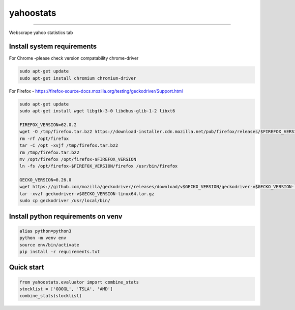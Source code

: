 yahoostats
============

.. image:: https://img.shields.io/badge/python-3.6+-blue.svg?style=flat
    :target: https://pypi.python.org/pypi/yahoostats
    :alt: Python version

.. image::  https://travis-ci.com/hristo-mavrodiev/yahoostats.svg?token=vBVcih17gwYqyFBxLbq6&branch=master
    :target: https://travis-ci.com/hristo-mavrodiev/yahoostats
    :alt: Travis-CI build status

.. image:: https://www.codefactor.io/repository/github/hristo-mavrodiev/yahoostats/badge?s=4287dd473da0f3410b9a839151234c95fb6c8946
   :target: https://www.codefactor.io/repository/github/hristo-mavrodiev/yahoostats
   :alt: CodeFactor

.. image:: https://codecov.io/gh/hristo-mavrodiev/yahoostats/branch/master/graph/badge.svg?token=XPWG1SQYK5
  :target: https://codecov.io/gh/hristo-mavrodiev/yahoostats
  :alt: Codecov

.. image:: https://img.shields.io/pypi/l/ansicolortags.svg?style=flat
    :target: https://pypi.python.org/pypi/yahoostats
    :alt: PyPI license

.. image:: https://img.shields.io/pypi/v/yahoostats.svg?maxAge=60
    :target: https://pypi.python.org/pypi/yahoostats
    :alt: PyPi version

.. image:: https://img.shields.io/pypi/status/yahoostats.svg?maxAge=60
    :target: https://pypi.python.org/pypi/yahoostats
    :alt: PyPi status

.. image:: https://img.shields.io/pypi/dm/yahoostats.svg?maxAge=2592000&label=installs&color=%2327B1FF
    :target: https://pypi.python.org/pypi/yahoostats
    :alt: PyPi downloads

.. image:: https://img.shields.io/github/stars/hristo-mavrodiev/yahoostats.svg?style=plastic&label=Star&maxAge=60
    :target: https://github.com/hristo-mavrodiev/yahoostats
    :alt: Star this repo


\



=====================================


Webscrape yahoo statistics tab

Install system requirements
~~~~~~~~~~~~~~~~~~~~~~~~~~~

For Chrome -please check version compatability chrome-driver

.. code:: bash

    sudo apt-get update
    sudo apt-get install chromium chromium-driver

For Firefox - https://firefox-source-docs.mozilla.org/testing/geckodriver/Support.html

.. code:: bash

    sudo apt-get update
    sudo apt-get install wget libgtk-3-0 libdbus-glib-1-2 libxt6

    FIREFOX_VERSION=62.0.2 
    wget -O /tmp/firefox.tar.bz2 https://download-installer.cdn.mozilla.net/pub/firefox/releases/$FIREFOX_VERSION/linux-x86_64/en-US/firefox-$FIREFOX_VERSION.tar.bz2
    rm -rf /opt/firefox 
    tar -C /opt -xvjf /tmp/firefox.tar.bz2 
    rm /tmp/firefox.tar.bz2 
    mv /opt/firefox /opt/firefox-$FIREFOX_VERSION 
    ln -fs /opt/firefox-$FIREFOX_VERSION/firefox /usr/bin/firefox
    
    GECKO_VERSION=0.26.0
    wget https://github.com/mozilla/geckodriver/releases/download/v$GECKO_VERSION/geckodriver-v$GECKO_VERSION-linux64.tar.gz  
    tar -xvzf geckodriver-v$GECKO_VERSION-linux64.tar.gz   
    sudo cp geckodriver /usr/local/bin/


Install python requirements on venv
~~~~~~~~~~~~~~~~~~~~~~~~~~~~~~~~~~~

.. code:: bash

    alias python=python3
    python -m venv env
    source env/bin/activate
    pip install -r requirements.txt


Quick start
~~~~~~~~~~~~~~~~~~~~~~~~~~~~~~~~~~~

.. image:: https://colab.research.google.com/assets/colab-badge.svg?style=flat
    :target: https://colab.research.google.com/drive/1ISvV7DdK_W_ySwRxSKfDyna6ZsMzQnAb?usp=sharing
    :alt: Python version

.. code:: Python

    from yahoostats.evaluator import combine_stats
    stocklist = ['GOOGL', 'TSLA', 'AMD']
    combine_stats(stocklist)
